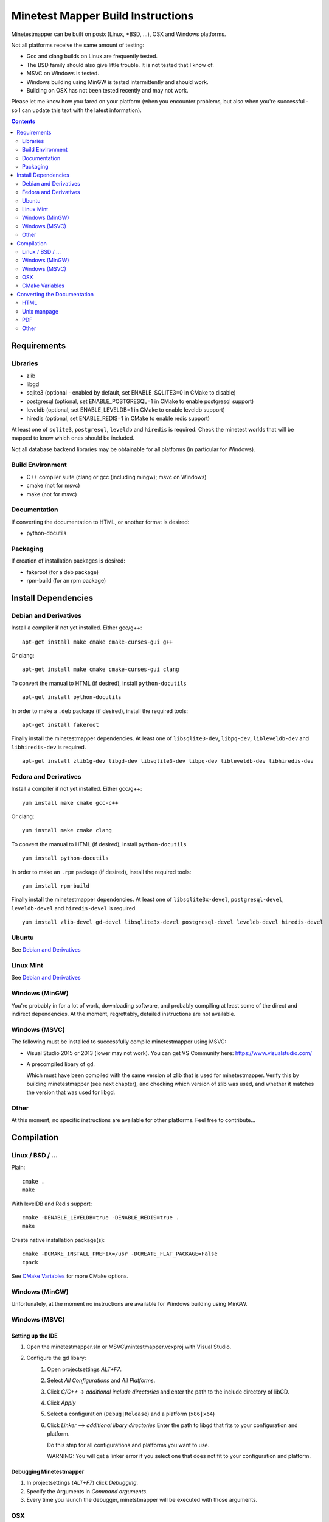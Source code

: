 Minetest Mapper Build Instructions
##################################

Minetestmapper can be built on posix (Linux, \*BSD, ...), OSX and Windows
platforms.

Not all platforms receive the same amount of testing:

* Gcc and clang builds on Linux are frequently tested.
* The BSD family should also give little trouble. It is not tested that I know of.
* MSVC on Windows is tested.
* Windows building using MinGW is tested intermittently and should work.
* Building on OSX has not been tested recently and may not work.

Please let me know how you fared on your platform (when you encounter problems,
but also when you're successful - so I can update this text with the latest
information).

.. Contents:: :depth: 2

Requirements
============

Libraries
---------

* zlib
* libgd
* sqlite3 (optional - enabled by default, set ENABLE_SQLITE3=0 in CMake to disable)
* postgresql (optional, set ENABLE_POSTGRESQL=1 in CMake to enable postgresql support)
* leveldb (optional, set ENABLE_LEVELDB=1 in CMake to enable leveldb support)
* hiredis (optional, set ENABLE_REDIS=1 in CMake to enable redis support)

At least one of ``sqlite3``, ``postgresql``, ``leveldb`` and ``hiredis`` is required.
Check the minetest worlds that will be mapped to know which ones should be included.

Not all database backend libraries may be obtainable for all platforms (in particular
for Windows).

Build Environment
-----------------

* C++ compiler suite (clang or gcc (including mingw); msvc on Windows)
* cmake (not for msvc)
* make (not for msvc)

Documentation
-------------

If converting the documentation to HTML, or another format is desired:

* python-docutils

Packaging
---------

If creation of installation packages is desired:

* fakeroot (for a deb package)
* rpm-build (for an rpm package)

Install Dependencies
====================

Debian and Derivatives
----------------------

Install a compiler if not yet installed. Either gcc/g++:

::

	apt-get install make cmake cmake-curses-gui g++

Or clang:

::

	apt-get install make cmake cmake-curses-gui clang

To convert the manual to HTML (if desired), install ``python-docutils``

::

	apt-get install python-docutils

In order to make a ``.deb`` package (if desired), install the required tools:

::

	apt-get install fakeroot

Finally install the minetestmapper dependencies. At least one of ``libsqlite3-dev``,
``libpq-dev``, ``libleveldb-dev`` and ``libhiredis-dev`` is required.

::

	apt-get install zlib1g-dev libgd-dev libsqlite3-dev libpq-dev libleveldb-dev libhiredis-dev

Fedora and Derivatives
----------------------

Install a compiler if not yet installed. Either gcc/g++:

::

	yum install make cmake gcc-c++

Or clang:

::

	yum install make cmake clang

To convert the manual to HTML (if desired), install ``python-docutils``

::

	yum install python-docutils

In order to make an ``.rpm`` package (if desired), install the required tools:

::

	yum install rpm-build

Finally install the minetestmapper dependencies. At least one of ``libsqlite3x-devel``,
``postgresql-devel``, ``leveldb-devel`` and ``hiredis-devel`` is required.

::

	yum install zlib-devel gd-devel libsqlite3x-devel postgresql-devel leveldb-devel hiredis-devel

Ubuntu
------
See `Debian and Derivatives`_

Linux Mint
----------
See `Debian and Derivatives`_

Windows (MinGW)
---------------

You're probably in for a lot of work, downloading software, and
probably compiling at least some of the direct and indirect dependencies.
At the moment, regrettably, detailed instructions are not available.

Windows (MSVC)
--------------

The following must be installed to successfully compile minetestmapper using MSVC:

* Visual Studio 2015 or 2013 (lower may not work). You can get VS Community here: https://www.visualstudio.com/
* A precompiled libary of gd.

  Which must have been compiled with the same version of zlib that is used for minetestmapper.
  Verify this by building minetestmapper (see next chapter), and checking which version
  of zlib was used, and whether it matches the version that was used for libgd.

Other
-----

At this moment, no specific instructions are available for other platforms.
Feel free to contribute...

Compilation
===========

Linux / BSD / ...
-----------------

Plain:

::

    cmake .
    make

With levelDB and Redis support:

::

    cmake -DENABLE_LEVELDB=true -DENABLE_REDIS=true .
    make

Create native installation package(s):

::

    cmake -DCMAKE_INSTALL_PREFIX=/usr -DCREATE_FLAT_PACKAGE=False
    cpack

See `CMake Variables`_ for more CMake options.

Windows (MinGW)
---------------

Unfortunately, at the moment no instructions are available for Windows building using MinGW.

Windows (MSVC)
--------------

Setting up the IDE
..................

1. Open the minetestmapper.sln or MSVC\\mintestmapper.vcxproj with Visual Studio.
2. Configure the gd libary:
        1. Open projectsettings `ALT+F7`.
        2. Select `All Configurations` and `All Platforms`.
        3. Click `C/C++` -> `additional include directories` and enter the path to the include directory of libGD.
        4. Click `Apply`
        5. Select a configuration (``Debug|Release``) and a platform (``x86|x64``)
        6. Click `Linker` --> `additional libary directories` Enter the path to libgd that fits to your configuration and platform.

	   Do this step for all configurations and platforms you want to use.

           WARNING: You will get a linker error if you select one that does not fit to your configuration and platform.

Debugging Minetestmapper
........................

1. In projectsettings (`ALT+F7`) click `Debugging`.
2. Specify the Arguments in `Command arguments`.
3. Every time you launch the debugger, minetstmapper will be executed with those arguments.

OSX
---

Probably quite similar to Linux, BSD, etc. Unfortunately no detailed instructions
are available.

CMake Variables
---------------

ENABLE_SQLITE3:
    Whether to enable sqlite3 backend support (on by default)

ENABLE_POSTGRESQL:
    Whether to enable postresql backend support (off by default)

ENABLE_LEVELDB:
    Whether to enable leveldb backend support (off by default)

ENABLE_REDIS:
    Whether to enable redis backend support (off by default)

ENABLE_ALL_DATABASES:
    Whether to enable support for all backends (off by default)

CMAKE_BUILD_TYPE:
    Type of build: 'Release' or 'Debug'. Defaults to 'Release'.

CREATE_FLAT_PACKAGE:
    Whether to create a .tar.gz package suitable for installation in a user's private
    directory.
    The archive will unpack into a single directory, with the mapper's files inside
    (this is the default).

    If off, ``.tar.gz``, ``.deb`` and/or ``.rpm`` packages suitable for system-wide installation
    will be created if possible. The ``tar.gz`` package will unpack into a directory hierarchy.

    For creation of ``.deb`` and ``.rpm packages``, CMAKE_INSTALL_PREFIX must be '/usr'.

    For ``.deb`` package creation, dpkg and fakeroot are required.

    For ``.rpm`` package creation, rpmbuild is required.

CMAKE_INSTALL_PREFIX:
    The install location. Should probably be ``/usr`` or ``/usr/local`` on Linux and BSD variants.

ARCHIVE_PACKAGE_NAME:
    Name of the ``.zip`` or ``.tar.gz`` package (without extension). This will also be
    the name of the directory into which the archive unpacks.

    Defaults to ``minetestmapper-<version>-<os-type>``

    The names of ``.deb`` and ``.rpm`` packages are *not* affected by this variable.

REQUIRE_HTML_DOCUMENTATION:
    Whether HTML documentation must be generated. If enabled, and python-docutils is not
    installed, building will fail.

    By default, HTML documentation will be generated if python-docutils is found, else
    it will not be generated.

    See also the note below.

DISABLE_HTML_DOCUMENTATION:
    Whether to skip generation of HTML documentation, even if python-docutils could be
    found.

    Note that if HTML documentation is not generated at build time, it will also not
    be included in the packages, even if python-docutils is in fact installed and
    even if the converted documentation is available (e.g. because it was generated
    manually).

    See also the note below.

HTML Documentation note:
    If both REQUIRE_HTML_DOCUMENTATION and DISABLE_HTML_DOCUMENTATION are disabled,
    then the question of whether HTML documentation will be generated depends on
    whether python-docutils is installed. If installed, then henceforth HTML
    documentation will be generated. If not installed, then it will not be generated.

    As long as REQUIRE_HTML_DOCUMENTATION and DISABLE_HTML_DOCUMENTATION are both
    disabled then, for consistency, once python-docutils has been found to be installed
    and the decision has been made to generate HTML documentation, this decision persists.
    If subsequently python-docutils is deinstalled, or can no longer be found, later
    builds will fail, until the situation has been fixed. This can be done in several
    ways:

    - (Obviously:) Reinstalling python-docutils, or making sure it can be found.

    - Enabling both REQUIRE_HTML_DOCUMENTATION and DISABLE_HTML_DOCUMENTATION. As this
      is not a sensible combination, the build system will disable both, and it will
      then also reevaluate the persistent decision to generate HTML documentation.

    - Setting DISABLE_HTML_DOCUMENTATION to True to permanently disable generation of
      HTML documentation.

    - Setting DISABLE_HTML_DOCUMENTATION to True, running cmake, and then setting it
      back to false. This will disable HTML generation until python-docutils is
      available again.

Converting the Documentation
============================

Using python-docutils, the manual can be converted to a variety of formats.

HTML
----

By default, documentation is converted to HTML when building minetestmapper,  provided
python-docutils is installed.

If automatic documentation conversion at build time is disabled, but python-docutils
is installed, non-automatic conversion is still possible. Either using make:

::

	make hmtldoc

Or by manually invoking ``rst2html``

::

	cd doc
	rst2html manual.rst > manual.html

Unix manpage
------------

Conversion to unix man format has acceptable, but not perfect results:

::

	cd doc
	rst2man manual.rst > minetestmapper.1

PDF
---

The results of using ``rst2pdf`` (which, as an aside, is not part of python-docutils,
and needs to be obtained separately) to convert to PDF directly are not good: random
images are scaled down, some even to almost invisibly small. If PDF is desired, a
good option is to open the HTML file in a webbrowser, and print it to PDF.  

Other
-----

Other conversions are possible using python-docutils. If you tried any, and
they warrant specific instructions, feel free to contribute.
